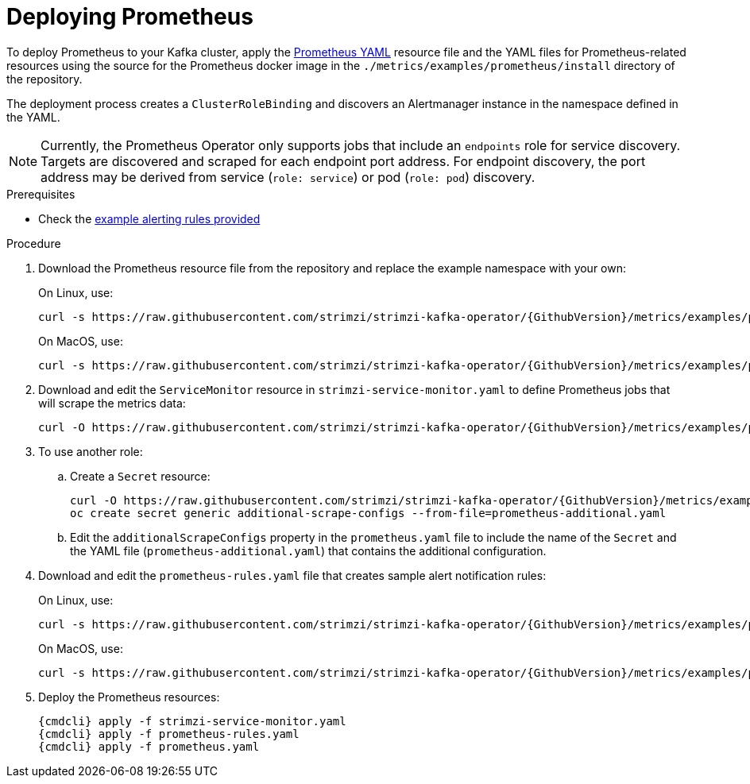 // This assembly is included in the following assemblies:
//
// assembly-metrics-prometheus.adoc
[id='proc-metrics-deploying-prometheus-{context}']

= Deploying Prometheus

To deploy Prometheus to your Kafka cluster, apply the link:https://raw.githubusercontent.com/strimzi/strimzi-kafka-operator/{GithubVersion}/metrics/examples/prometheus/install/prometheus.yaml[Prometheus YAML^] resource file and the YAML files for Prometheus-related resources using the source for the Prometheus docker image in the `./metrics/examples/prometheus/install` directory of the repository.

The deployment process creates a `ClusterRoleBinding` and discovers an Alertmanager instance in the namespace defined in the YAML.

NOTE: Currently, the Prometheus Operator only supports jobs that include an `endpoints` role for service discovery. Targets are discovered and scraped for each endpoint port address. For endpoint discovery, the port address may be derived from service (`role: service`) or pod (`role: pod`) discovery.

.Prerequisites

* Check the xref:ref-metrics-alertmanager-examples-{context}[example alerting rules provided]

.Procedure

. Download the Prometheus resource file from the repository and replace the example namespace with your own:
+
On Linux, use:
+
[source,shell,subs="+quotes,attributes"]
curl -s https://raw.githubusercontent.com/strimzi/strimzi-kafka-operator/{GithubVersion}/metrics/examples/prometheus/install/prometheus.yaml | sed -e 's/namespace: .*/namespace: _my-namespace_/' > prometheus.yaml
+
On MacOS, use:
+
[source,shell,subs="+quotes,attributes"]
curl -s https://raw.githubusercontent.com/strimzi/strimzi-kafka-operator/{GithubVersion}/metrics/examples/prometheus/install/prometheus.yaml | sed -e '' 's/namespace: .*/namespace: _my-namespace_/' > prometheus.yaml

. Download and edit the `ServiceMonitor` resource in `strimzi-service-monitor.yaml` to define Prometheus jobs that will scrape the metrics data:
+
[source,shell,subs="+quotes,attributes"]
curl -O https://raw.githubusercontent.com/strimzi/strimzi-kafka-operator/{GithubVersion}/metrics/examples/prometheus/install/strimzi-service-monitor.yaml

. To use another role:
+
.. Create a `Secret` resource:
+
[source,shell,subs="+quotes,attributes"]
curl -O https://raw.githubusercontent.com/strimzi/strimzi-kafka-operator/{GithubVersion}/metrics/examples/prometheus/additional-properties/prometheus-additional.yaml
oc create secret generic additional-scrape-configs --from-file=prometheus-additional.yaml
+
.. Edit the `additionalScrapeConfigs` property in the `prometheus.yaml` file to include the name of the `Secret` and the YAML file (`prometheus-additional.yaml`) that contains the additional configuration.

. Download and edit the `prometheus-rules.yaml` file that creates sample alert notification rules:
+
On Linux, use:
+
[source,shell,subs="+quotes,attributes"]
curl -s https://raw.githubusercontent.com/strimzi/strimzi-kafka-operator/{GithubVersion}/metrics/examples/prometheus/install/prometheus-rules.yaml | sed -e 's/namespace: .*/namespace: _my-namespace_/' > prometheus-rules.yaml
+
On MacOS, use:
+
[source,shell,subs="+quotes,attributes"]
curl -s https://raw.githubusercontent.com/strimzi/strimzi-kafka-operator/{GithubVersion}/metrics/examples/prometheus/install/prometheus-rules.yaml | sed -e '' 's/namespace: .*/namespace: _my-namespace_/' > prometheus-rules.yaml

. Deploy the Prometheus resources:
+
[source,shell,subs="+quotes,attributes"]
{cmdcli} apply -f strimzi-service-monitor.yaml
{cmdcli} apply -f prometheus-rules.yaml
{cmdcli} apply -f prometheus.yaml
